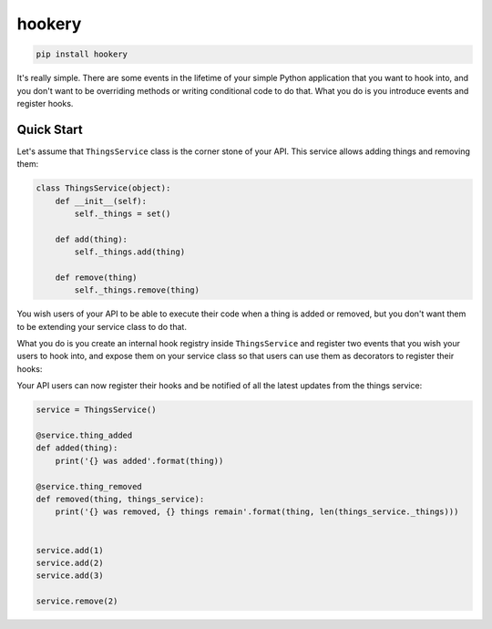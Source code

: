 *******
hookery
*******

.. code-block:: shell

    pip install hookery


It's really simple. There are some events in the lifetime of your simple Python application that you want to hook into,
and you don't want to be overriding methods or writing conditional code to do that. What you do is you
introduce events and register hooks.

Quick Start
===========

Let's assume that ``ThingsService`` class is the corner stone of your API.
This service allows adding things and removing them:

.. code-block:: python

    class ThingsService(object):
        def __init__(self):
            self._things = set()

        def add(thing):
            self._things.add(thing)

        def remove(thing)
            self._things.remove(thing)

You wish users of your API to be able to execute their code when a thing is added or removed, but you don't
want them to be extending your service class to do that.

What you do is you create an internal hook registry inside ``ThingsService`` and register two events that you wish
your users to hook into, and expose them on your service class so that users can use them as decorators to register
their hooks:

.. code-block:: python
    :emphasize-lines: 2, 8-10, 14, 18

    from hookery import HookRegistry

    class ThingsService(object):
        def __init__(self):
            self._things = set()

            self._hooks = HookRegistry(self)
            self.thing_added = self._hooks.register_event('thing_added')
            self.thing_removed = self._hooks.register_event('thing_removed')

        def add(self, thing):
            self._things.add(thing)
            self.thing_added.trigger(things_service=self, thing=thing)

        def remove(self, thing):
            self._things.remove(thing)
            self.thing_removed.trigger(things_service=self, thing=thing)


Your API users can now register their hooks and be notified of all the latest updates from the things service:

.. code-block:: python

    service = ThingsService()

    @service.thing_added
    def added(thing):
        print('{} was added'.format(thing))

    @service.thing_removed
    def removed(thing, things_service):
        print('{} was removed, {} things remain'.format(thing, len(things_service._things)))


    service.add(1)
    service.add(2)
    service.add(3)

    service.remove(2)
